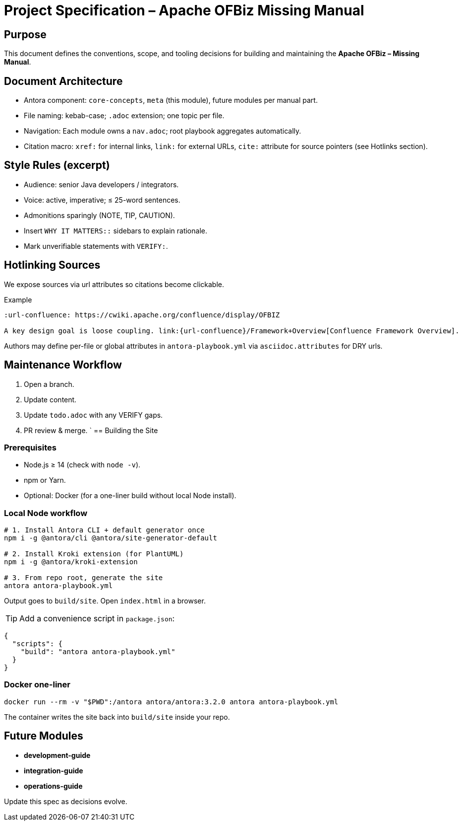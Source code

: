 = Project Specification – Apache OFBiz Missing Manual
:page-role: meta
:description: Living specification that governs structure, style, and scope of the documentation set.

== Purpose
This document defines the conventions, scope, and tooling decisions for building and maintaining the *Apache OFBiz – Missing Manual*.

== Document Architecture
* Antora component: `core-concepts`, `meta` (this module), future modules per manual part.
* File naming: kebab-case; `.adoc` extension; one topic per file.
* Navigation: Each module owns a `nav.adoc`; root playbook aggregates automatically.
* Citation macro: `xref:` for internal links, `link:` for external URLs, `cite:` attribute for source pointers (see Hotlinks section).

== Style Rules (excerpt)
* Audience: senior Java developers / integrators.
* Voice: active, imperative; ≤ 25-word sentences.
* Admonitions sparingly (NOTE, TIP, CAUTION).
* Insert `WHY IT MATTERS::` sidebars to explain rationale.
* Mark unverifiable statements with `VERIFY:`.

== Hotlinking Sources
We expose sources via url attributes so citations become clickable.

.Example
[source]
----
:url-confluence: https://cwiki.apache.org/confluence/display/OFBIZ

A key design goal is loose coupling. link:{url-confluence}/Framework+Overview[Confluence Framework Overview].
----

Authors may define per-file or global attributes in `antora-playbook.yml` via `asciidoc.attributes` for DRY urls.

== Maintenance Workflow
. Open a branch.
. Update content.
. Update `todo.adoc` with any VERIFY gaps.
. PR review & merge.
`
== Building the Site

=== Prerequisites
* Node.js ≥ 14 (check with `node -v`).
* npm or Yarn.
* Optional: Docker (for a one-liner build without local Node install).

=== Local Node workflow
[source, bash]
----
# 1. Install Antora CLI + default generator once
npm i -g @antora/cli @antora/site-generator-default

# 2. Install Kroki extension (for PlantUML)
npm i -g @antora/kroki-extension

# 3. From repo root, generate the site
antora antora-playbook.yml
----
Output goes to `build/site`. Open `index.html` in a browser.

TIP: Add a convenience script in `package.json`:
[source,json]
----
{
  "scripts": {
    "build": "antora antora-playbook.yml"
  }
}
----

=== Docker one-liner
[source, bash]
----
docker run --rm -v "$PWD":/antora antora/antora:3.2.0 antora antora-playbook.yml
----

The container writes the site back into `build/site` inside your repo.

== Future Modules
* *development-guide*
* *integration-guide*
* *operations-guide*

Update this spec as decisions evolve.

